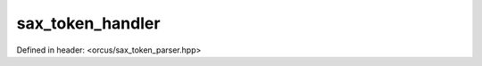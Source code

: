 sax_token_handler
=================

Defined in header: <orcus/sax_token_parser.hpp>

.. doxygenclass:: orcus::sax_token_handler
   :members:

